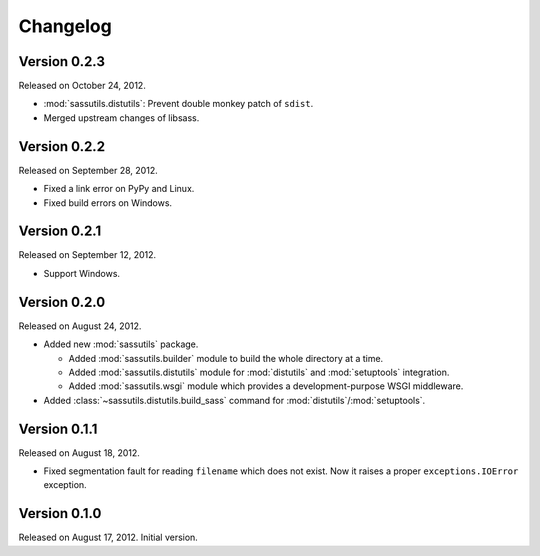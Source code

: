 Changelog
=========

Version 0.2.3
-------------

Released on October 24, 2012.

- :mod:`sassutils.distutils`: Prevent double monkey patch of ``sdist``.
- Merged upstream changes of libsass.


Version 0.2.2
-------------

Released on September 28, 2012.

- Fixed a link error on PyPy and Linux.
- Fixed build errors on Windows.


Version 0.2.1
-------------

Released on September 12, 2012.

- Support Windows.


Version 0.2.0
-------------

Released on August 24, 2012.

- Added new :mod:`sassutils` package.

  - Added :mod:`sassutils.builder` module to build the whole directory
    at a time.
  - Added :mod:`sassutils.distutils` module for :mod:`distutils` and
    :mod:`setuptools` integration.
  - Added :mod:`sassutils.wsgi` module which provides a development-purpose
    WSGI middleware.

- Added :class:`~sassutils.distutils.build_sass` command for
  :mod:`distutils`/:mod:`setuptools`.


Version 0.1.1
-------------

Released on August 18, 2012.

- Fixed segmentation fault for reading ``filename`` which does not exist.
  Now it raises a proper ``exceptions.IOError`` exception.


Version 0.1.0
-------------

Released on August 17, 2012.  Initial version.
